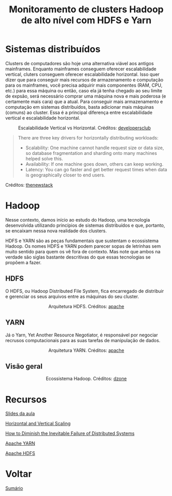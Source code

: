 #+TITLE: Monitoramento de clusters Hadoop de alto nível com HDFS e Yarn

* Sistemas distribuídos
Clusters de computadores são hoje uma alternativa viável aos antigos mainframes.
Enquanto mainframes conseguem oferecer escalabilidade vertical, cluters
conseguem oferecer escalabilidade horizontal. Isso quer dizer que para conseguir
mais recursos de armazenamento e computação para os mainframes, você precisa
adquirir mais componentes (RAM, CPU, etc.) para essa máquina ou então, caso ela
já tenha chegado ao seu limite de expsão, será necessário comprar uma máquina
nova e mais poderosa (e certamente mais cara) que a atual.  Para conseguir mais
armazenamento e computação em sistemas distribuídos, basta adicionar mais
máquinas (comuns) ao cluster. Essa é a principal diferença entre escalabilidade
vertical e escalabilidade horizontal.

#+html: <p align="center"> <figure>
#+html: <img src="figuras/scaling.png" />
#+html: <figcaption>Escalabilidade Vertical vs Horizontal. Créditos: <a href="https://developersclub.in/horizontal-and-vertical-scaling/">developersclub</a> </figcaption>
#+html: </figure> </p>

#+BEGIN_QUOTE
There are three key drivers for horizontally distributing workloads:
- Scalability: One machine cannot handle request size or data size, so database fragmentation and sharding onto many machines helped solve this.
- Availability: If one machine goes down, others can keep working.
- Latency: You can go faster and get better request times when data is geographically closer to end users.
#+END_QUOTE
Créditos: [[https://thenewstack.io/how-to-diminish-the-inevitable-failure-of-distributed-systems/][thenewstack]]

* Hadoop
Nesse contexto, damos início ao estudo do Hadoop, uma tecnologia desenvolvida
utilizando princípios de sistemas distribuídos e que, portanto, se encaixam
nessa nova realidade dos clusters.

HDFS e YARN são as peças fundamentais que sustentam o ecossistema
Hadoop. Os nomes HDFS e YARN podem parecer sopas de letrinhas sem muito
sentido para quem os vê fora de contexto. Mas note que ambos na verdade são
siglas bastante descritivas do que essas tecnologias se propõem a fazer.

** HDFS
O HDFS, ou Hadoop Distributed File System, fica encarregado de distribuir e
gerenciar os seus arquivos entre as máquinas do seu cluster.

#+html: <figure align="center">
#+html: <img src="figuras/hdfs.gif" />
#+html: <figcaption>Arquitetura HDFS. Créditos: <a href="https://hadoop.apache.org/docs/r1.2.1/hdfs_design.html">apache</a> </figcaption>
#+html: </figure>

** YARN
Já o Yarn, Yet Another Resource Negotiator, é responsável por negociar recrusos
computacionais para as suas tarefas de manipulação de dados.

#+html: <figure align="center">
#+html: <img src="figuras/yarn.gif" />
#+html: <figcaption>Arquitetura YARN. Créditos: <a href="https://hadoop.apache.org/docs/current/hadoop-yarn/hadoop-yarn-site/YARN.html">apache</a> </figcaption>
#+html: </figure>

** Visão geral
#+html: <figure align="center">
#+html: <img src="figuras/hadoop_eco.png" />
#+html: <figcaption>Ecossistema Hadoop. Créditos: <a href="https://dzone.com/articles/example-of-etl-application-using-apache-spark-and">dzone</a> </figcaption>
#+html: </figure>

* Recursos
[[https://drive.google.com/file/d/1mSzcFASKCTir5ecdRNA7hHb7DoVfOMM0/view?usp=sharing][Slides da aula]]

[[https://developersclub.in/horizontal-and-vertical-scaling/][Horizontal and Vertical Scaling]]

[[https://thenewstack.io/how-to-diminish-the-inevitable-failure-of-distributed-systems/][How to Diminish the Inevitable Failure of Distributed Systems]]

[[https://hadoop.apache.org/docs/current/hadoop-yarn/hadoop-yarn-site/YARN.html][Apache YARN]]

[[https://hadoop.apache.org/docs/r1.2.1/hdfs_design.html][Apache HDFS]]

* Voltar
[[https://github.com/atgmello/engenharia-dados-aceleracao#engenharia-de-dados][Sumário]]
